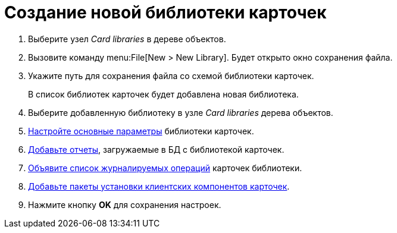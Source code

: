 = Создание новой библиотеки карточек

. Выберите узел _Card libraries_ в дереве объектов.
. Вызовите команду menu:File[New > New Library]. Будет открыто окно сохранения файла.
. Укажите путь для сохранения файла со схемой библиотеки карточек.
+
В список библиотек карточек будет добавлена новая библиотека.
+
. Выберите добавленную библиотеку в узле _Card libraries_ дерева объектов.
. xref:cardmanager/parameters.adoc[Настройте основные параметры] библиотеки карточек.
. xref:cardmanager/reports.adoc[Добавьте отчеты], загружаемые в БД с библиотекой карточек.
. xref:cardmanager/logging.adoc[Объявите список журналируемых операций] карточек библиотеки.
. xref:cardmanager/registration.adoc[Добавьте пакеты установки клиентских компонентов карточек].
. Нажмите кнопку *OK* для сохранения настроек.
